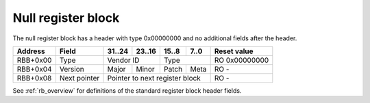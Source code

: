 .. _rb_null:

===================
Null register block
===================

The null register block has a header with type 0x00000000 and no additional fields after the header.

.. table::

    ========  ============  ======  ======  ======  ======  =============
    Address   Field         31..24  23..16  15..8   7..0    Reset value
    ========  ============  ======  ======  ======  ======  =============
    RBB+0x00  Type          Vendor ID       Type            RO 0x00000000
    --------  ------------  --------------  --------------  -------------
    RBB+0x04  Version       Major   Minor   Patch   Meta    RO -
    --------  ------------  ------  ------  ------  ------  -------------
    RBB+0x08  Next pointer  Pointer to next register block  RO -
    ========  ============  ==============================  =============

See :ref:`rb_overview` for definitions of the standard register block header fields.
